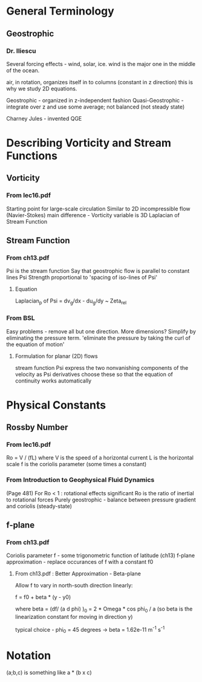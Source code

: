 * General Terminology

** Geostrophic

*** Dr. Iliescu

    Several forcing effects - wind, solar, ice.
    wind is the major one in the middle of the ocean.

    air, in rotation, organizes itself in to columns (constant in z direction)
    this is why we study 2D equations.

    Geostrophic - organized in z-independent fashion
    Quasi-Geostrophic - integrate over z and use some average; not balanced
    (not steady state)

    Charney Jules - invented QGE

* Describing Vorticity and Stream Functions

** Vorticity

*** From lec16.pdf

    Starting point for large-scale circulation
    Similar to 2D incompressible flow (Navier-Stokes)
    main difference - Vorticity variable is 3D Laplacian of Stream Function

** Stream Function

*** From ch13.pdf

    Psi is the stream function
    Say that geostrophic flow is parallel to constant lines Psi
    Strength proportional to 'spacing of iso-lines of Psi'

**** Equation

     Laplacian_p of Psi = dv_g/dx - du_g/dy ~ Zeta_rel

*** From BSL

    Easy problems - remove all but one direction.
    More dimensions? Simplify by eliminating the pressure term.
    'eliminate the pressure by taking the curl of the equation of motion'

**** Formulation for planar (2D) flows

     stream function Psi
     express the two nonvanishing components of the velocity as Psi derivatives
     choose these so that the equation of continuity works automatically

* Physical Constants

** Rossby Number

*** From lec16.pdf

    Ro = V / (fL)
    where V is the speed of a horizontal current
          L is the horizontal scale
          f is the coriolis parameter (some times a constant)

*** From Introduction to Geophysical Fluid Dynamics

    (Page 481) For Ro < 1 : rotational effects significant
    Ro is the ratio of inertial to rotational forces
    Purely geostrophic - balance between pressure gradient and coriolis
    (steady-state)

** f-plane

*** From ch13.pdf

    Coriolis parameter f - some trigonometric function of latitude (ch13)
    f-plane approximation - replace occurances of f with a constant f0

**** From ch13.pdf : Better Approximation - Beta-plane

     Allow f to vary in north-south direction linearly:

     f = f0 + beta * (y - y0)

     where beta = (df/ (a d phi) )_0 = 2 * Omega * cos phi_0 / a
     (so beta is the linearization constant for moving in direction y)

     typical choice - phi_0 = 45 degrees -> beta = 1.62e-11 m^-1 s^-1

* Notation

  (a;b,c) is something like a * (b x c)
